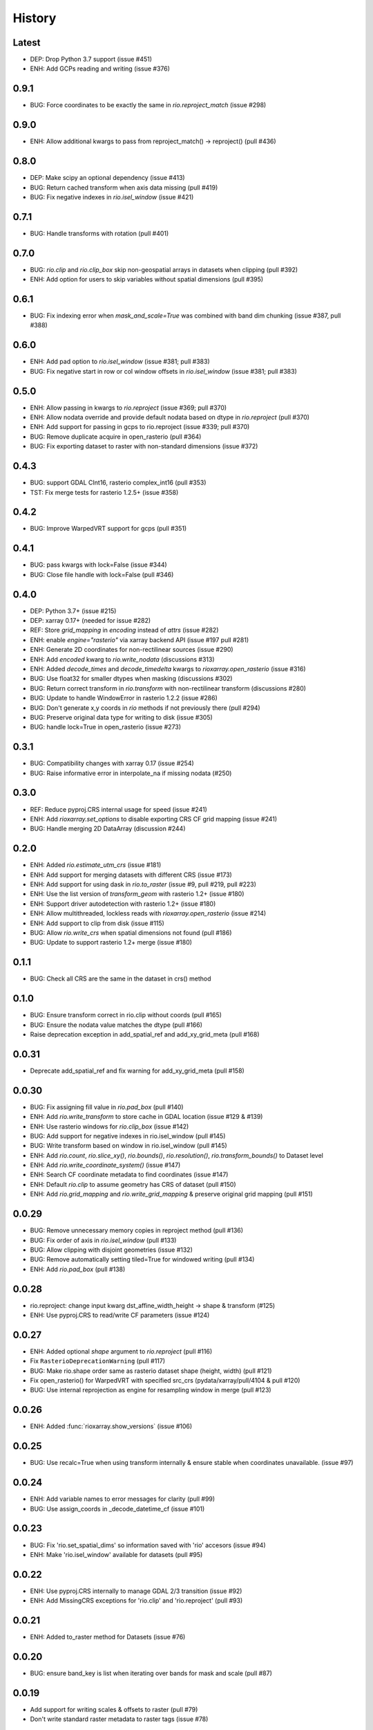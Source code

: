 History
=======

Latest
------
- DEP: Drop Python 3.7 support (issue #451)
- ENH: Add GCPs reading and writing (issue #376)

0.9.1
------
- BUG: Force coordinates to be exactly the same in `rio.reproject_match` (issue #298)

0.9.0
------
- ENH: Allow additional kwargs to pass from reproject_match() -> reproject() (pull #436)

0.8.0
------
- DEP: Make scipy an optional dependency (issue #413)
- BUG: Return cached transform when axis data missing (pull #419)
- BUG: Fix negative indexes in `rio.isel_window` (issue #421)

0.7.1
------
- BUG: Handle transforms with rotation (pull #401)

0.7.0
------
- BUG: `rio.clip` and `rio.clip_box` skip non-geospatial arrays in datasets when clipping (pull #392)
- ENH: Add option for users to skip variables without spatial dimensions (pull #395)

0.6.1
------
- BUG: Fix indexing error when `mask_and_scale=True` was combined with band dim chunking (issue #387, pull #388)

0.6.0
------
- ENH: Add pad option to `rio.isel_window` (issue #381; pull #383)
- BUG: Fix negative start in row or col window offsets in `rio.isel_window` (issue #381; pull #383)

0.5.0
------
- ENH: Allow passing in kwargs to `rio.reproject` (issue #369; pull #370)
- ENH: Allow nodata override and provide default nodata based on dtype in `rio.reproject` (pull #370)
- ENH: Add support for passing in gcps to rio.reproject (issue #339; pull #370)
- BUG: Remove duplicate acquire in open_rasterio (pull #364)
- BUG: Fix exporting dataset to raster with non-standard dimensions (issue #372)

0.4.3
------
- BUG: support GDAL CInt16, rasterio complex_int16 (pull #353)
- TST: Fix merge tests for rasterio 1.2.5+ (issue #358)

0.4.2
------
- BUG: Improve WarpedVRT support for gcps (pull #351)

0.4.1
------
- BUG: pass kwargs with lock=False (issue #344)
- BUG: Close file handle with lock=False (pull #346)

0.4.0
------
- DEP: Python 3.7+ (issue #215)
- DEP: xarray 0.17+ (needed for issue #282)
- REF: Store `grid_mapping` in `encoding` instead of `attrs` (issue #282)
- ENH: enable `engine="rasterio"` via xarray backend API (issue #197 pull #281)
- ENH: Generate 2D coordinates for non-rectilinear sources (issue #290)
- ENH: Add `encoded` kwarg to `rio.write_nodata` (discussions #313)
- ENH: Added `decode_times` and `decode_timedelta` kwargs to `rioxarray.open_rasterio` (issue #316)
- BUG: Use float32 for smaller dtypes when masking (discussions #302)
- BUG: Return correct transform in `rio.transform` with non-rectilinear transform (discussions #280)
- BUG: Update to handle WindowError in rasterio 1.2.2 (issue #286)
- BUG: Don't generate x,y coords in `rio` methods if not previously there (pull #294)
- BUG: Preserve original data type for writing to disk (issue #305)
- BUG: handle lock=True in open_rasterio (issue #273)

0.3.1
------
- BUG: Compatibility changes with xarray 0.17 (issue #254)
- BUG: Raise informative error in interpolate_na if missing nodata (#250)

0.3.0
------
- REF: Reduce pyproj.CRS internal usage for speed (issue #241)
- ENH: Add `rioxarray.set_options` to disable exporting CRS CF grid mapping (issue #241)
- BUG: Handle merging 2D DataArray (discussion #244)

0.2.0
------
- ENH: Added `rio.estimate_utm_crs` (issue #181)
- ENH: Add support for merging datasets with different CRS (issue #173)
- ENH: Add support for using dask in `rio.to_raster` (issue #9, pull #219, pull #223)
- ENH: Use the list version of `transform_geom` with rasterio 1.2+ (issue #180)
- ENH: Support driver autodetection with rasterio 1.2+ (issue #180)
- ENH: Allow multithreaded, lockless reads with `rioxarray.open_rasterio` (issue #214)
- ENH: Add support to clip from disk (issue #115)
- BUG: Allow `rio.write_crs` when spatial dimensions not found (pull #186)
- BUG: Update to support rasterio 1.2+ merge (issue #180)

0.1.1
------
- BUG: Check all CRS are the same in the dataset in crs() method

0.1.0
------
- BUG: Ensure transform correct in rio.clip without coords (pull #165)
- BUG: Ensure the nodata value matches the dtype (pull #166)
- Raise deprecation exception in add_spatial_ref and add_xy_grid_meta (pull #168)

0.0.31
------
- Deprecate add_spatial_ref and fix warning for add_xy_grid_meta (pull #158)

0.0.30
------
- BUG: Fix assigning fill value in `rio.pad_box` (pull #140)
- ENH: Add `rio.write_transform` to store cache in GDAL location (issue #129 & #139)
- ENH: Use rasterio windows for `rio.clip_box` (issue #142)
- BUG: Add support for negative indexes in rio.isel_window (pull #145)
- BUG: Write transform based on window in rio.isel_window (pull #145)
- ENH: Add `rio.count`, `rio.slice_xy()`, `rio.bounds()`, `rio.resolution()`, `rio.transform_bounds()` to Dataset level
- ENH: Add `rio.write_coordinate_system()` (issue #147)
- ENH: Search CF coordinate metadata to find coordinates (issue #147)
- ENH: Default `rio.clip` to assume geometry has CRS of dataset (pull #150)
- ENH: Add `rio.grid_mapping` and `rio.write_grid_mapping` & preserve original grid mapping (pull #151)

0.0.29
-------
- BUG: Remove unnecessary memory copies in reproject method (pull #136)
- BUG: Fix order of axis in `rio.isel_window` (pull #133)
- BUG: Allow clipping with disjoint geometries (issue #132)
- BUG: Remove automatically setting tiled=True for windowed writing (pull #134)
- ENH: Add `rio.pad_box` (pull #138)

0.0.28
-------
- rio.reproject: change input kwarg dst_affine_width_height -> shape & transform (#125)
- ENH: Use pyproj.CRS to read/write CF parameters (issue #124)

0.0.27
------
- ENH: Added optional `shape` argument to `rio.reproject` (pull #116)
- Fix ``RasterioDeprecationWarning`` (pull #117)
- BUG: Make rio.shape order same as rasterio dataset shape (height, width) (pull #121)
- Fix open_rasterio() for WarpedVRT with specified src_crs (pydata/xarray/pull/4104 & pull #120)
- BUG: Use internal reprojection as engine for resampling window in merge (pull #123)

0.0.26
------
- ENH: Added :func:`rioxarray.show_versions` (issue #106)

0.0.25
------
- BUG: Use recalc=True when using transform internally & ensure stable when coordinates unavailable. (issue #97)

0.0.24
------
- ENH: Add variable names to error messages for clarity (pull #99)
- BUG: Use assign_coords in _decode_datetime_cf (issue #101)

0.0.23
------
- BUG: Fix 'rio.set_spatial_dims' so information saved with 'rio' accesors (issue #94)
- ENH: Make 'rio.isel_window' available for datasets (pull #95)

0.0.22
-------
- ENH: Use pyproj.CRS internally to manage GDAL 2/3 transition (issue #92)
- ENH: Add MissingCRS exceptions for 'rio.clip' and 'rio.reproject' (pull #93)

0.0.21
-------
- ENH: Added to_raster method for Datasets (issue #76)

0.0.20
------
- BUG: ensure band_key is list when iterating over bands for mask and scale (pull #87)

0.0.19
-------
- Add support for writing scales & offsets to raster (pull #79)
- Don't write standard raster metadata to raster tags (issue #78)

0.0.18
------
- Fixed windowed writing to require tiled output raster (pull #66)
- Write data array attributes using `rio.to_raster` (issue #64)
- Write variable name to descriptions if possible in `rio.to_raster` (issue #64)
- Add `mask_and_scale` option to `rioxarray.open_rasterio()` (issue #67)
- Hide NotGeoreferencedWarning warning when subdatasets are present using open_rasterio (issue #65)
- Add support for loading in 1D variables in `xarray.open_rasterio()` (issue #43)
- Load in netCDF metadata on the variable level (pull #73)
- Add rioxarray.merge module (issue #46)

0.0.17
------
- Renamed `descriptions` to `long_name` when opening with `open_rasterio()` (pull #63)
- Make `units` & `long_name` scalar if they exist in rasterio attributes (pull #63)

0.0.16
------
-  Add support for netcdf/hdf groups with different shapes (pull #62)

0.0.15
------
- Added `variable` and `group` kwargs to `rioxarray.open_rasterio()` to allow filtering of subdatasets (pull #57)
- Added `default_name` kwarg to `rioxarray.open_rasterio()` for backup when the original does not exist (pull #59)
- Added `recalc_transform` kwarg to `rio.to_raster()` (pull #56)

0.0.14
------
- Added `windowed` kwarg to `rio.to_raster()` to write to raster using windowed writing (pull #54)
- Added add `rio.isel_window()` to allow selection using a rasterio.windows.Window (pull #54)

0.0.13
------
- Improve CRS searching for xarray.Dataset & use default grid mapping name (pull #51)

0.0.12
------
- Use `xarray.open_rasterio()` for `rioxarray.open_rasterio()` with xarray<0.12.3 (pull #40)

0.0.11
------
- Added `open_kwargs` to pass into `rasterio.open()` when using `rioxarray.open_rasterio()` (pull #48)
- Added example opening Cloud Optimized GeoTiff (issue #45)

0.0.10
------
- Add support for opening netcdf/hdf files with `rioxarray.open_rasterio` (issue #32)
- Added support for custom CRS with wkt attribute for datacube CRS support (issue #35)
- Added `rio.set_nodata()`, `rio.write_nodata()`, `rio.set_attrs()`, `rio.update_attrs()` (issue #37)

0.0.9
-----
- Add `rioxarray.open_rasterio` (issue #7)

0.0.8
-----
- Fix setting nodata in _add_attrs_proj (pull #30)

0.0.7
-----
- Add option to do an inverted clip (pull #29)

0.0.6
-----
- Add support for scalar coordinates in reproject (issue #15)
- Updated writing encoding for FutureWarning (issue #18)
- Use input raster profile for defaults to write output raster profile if opened with `xarray.open_rasterio` (issue #19)
- Preserve None nodata if opened with `xarray.open_rasterio` (issue #20)
- Added `drop` argument for `clip()` (issue #25)
- Fix order of `CRS` for reprojecting geometries in `clip()` (pull #24)
- Added `set_spatial_dims()` method for datasets when dimensions not found (issue #27)

0.0.5
-----
- Find nodata and nodatavals in 'nodata' property (pull #12)
- Added 'encoded_nodata' property to DataArray (pull #12)
- Write the raster with encoded_nodata instead of NaN for nodata (pull #12)
- Added methods to set and write CRS (issue #5)

0.0.4
------
- Added ability to export data array to raster (pull #8)
